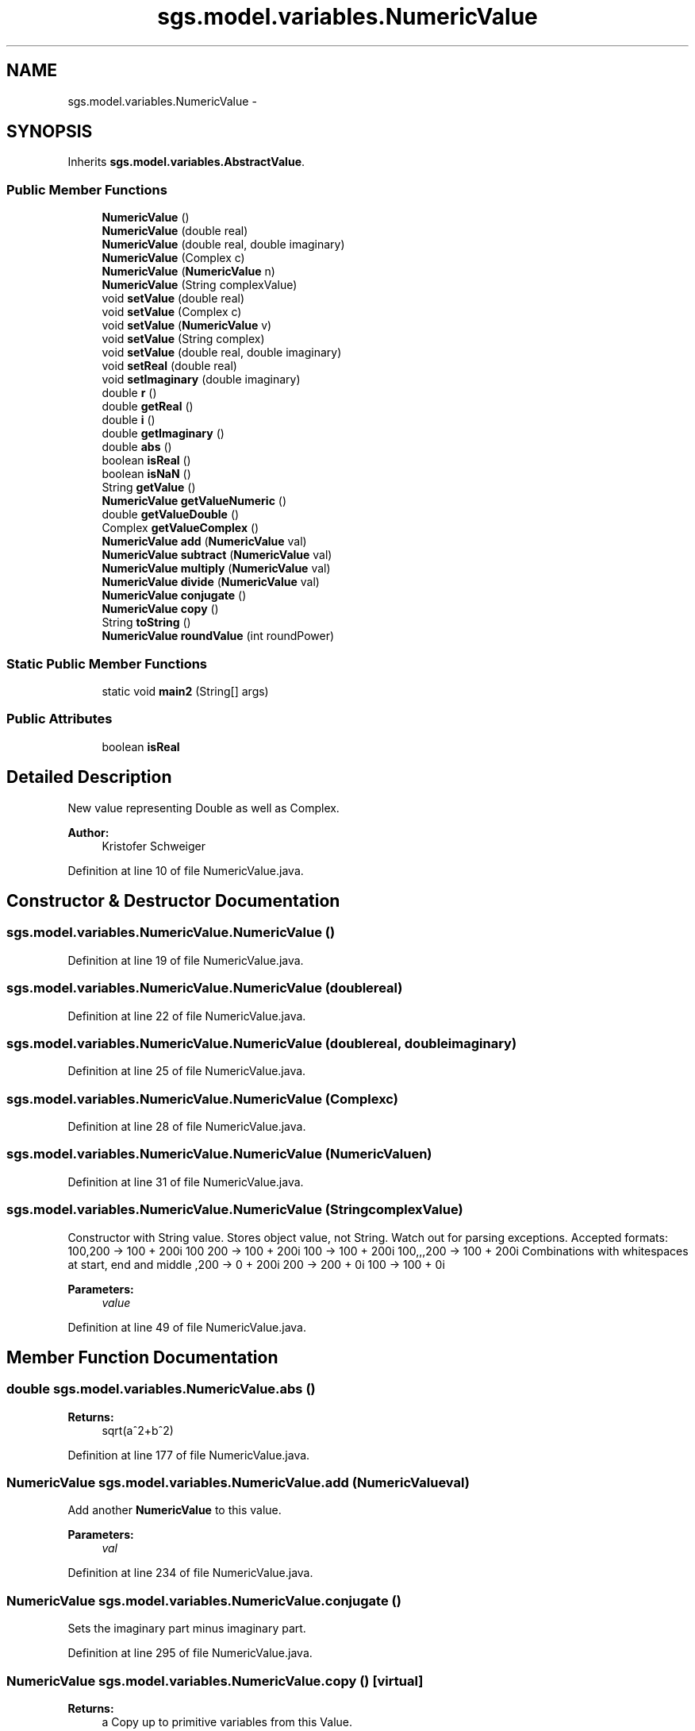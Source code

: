.TH "sgs.model.variables.NumericValue" 3 "Wed Oct 28 2015" "Version 0.92" "RAPSim" \" -*- nroff -*-
.ad l
.nh
.SH NAME
sgs.model.variables.NumericValue \- 
.SH SYNOPSIS
.br
.PP
.PP
Inherits \fBsgs\&.model\&.variables\&.AbstractValue\fP\&.
.SS "Public Member Functions"

.in +1c
.ti -1c
.RI "\fBNumericValue\fP ()"
.br
.ti -1c
.RI "\fBNumericValue\fP (double real)"
.br
.ti -1c
.RI "\fBNumericValue\fP (double real, double imaginary)"
.br
.ti -1c
.RI "\fBNumericValue\fP (Complex c)"
.br
.ti -1c
.RI "\fBNumericValue\fP (\fBNumericValue\fP n)"
.br
.ti -1c
.RI "\fBNumericValue\fP (String complexValue)"
.br
.ti -1c
.RI "void \fBsetValue\fP (double real)"
.br
.ti -1c
.RI "void \fBsetValue\fP (Complex c)"
.br
.ti -1c
.RI "void \fBsetValue\fP (\fBNumericValue\fP v)"
.br
.ti -1c
.RI "void \fBsetValue\fP (String complex)"
.br
.ti -1c
.RI "void \fBsetValue\fP (double real, double imaginary)"
.br
.ti -1c
.RI "void \fBsetReal\fP (double real)"
.br
.ti -1c
.RI "void \fBsetImaginary\fP (double imaginary)"
.br
.ti -1c
.RI "double \fBr\fP ()"
.br
.ti -1c
.RI "double \fBgetReal\fP ()"
.br
.ti -1c
.RI "double \fBi\fP ()"
.br
.ti -1c
.RI "double \fBgetImaginary\fP ()"
.br
.ti -1c
.RI "double \fBabs\fP ()"
.br
.ti -1c
.RI "boolean \fBisReal\fP ()"
.br
.ti -1c
.RI "boolean \fBisNaN\fP ()"
.br
.ti -1c
.RI "String \fBgetValue\fP ()"
.br
.ti -1c
.RI "\fBNumericValue\fP \fBgetValueNumeric\fP ()"
.br
.ti -1c
.RI "double \fBgetValueDouble\fP ()"
.br
.ti -1c
.RI "Complex \fBgetValueComplex\fP ()"
.br
.ti -1c
.RI "\fBNumericValue\fP \fBadd\fP (\fBNumericValue\fP val)"
.br
.ti -1c
.RI "\fBNumericValue\fP \fBsubtract\fP (\fBNumericValue\fP val)"
.br
.ti -1c
.RI "\fBNumericValue\fP \fBmultiply\fP (\fBNumericValue\fP val)"
.br
.ti -1c
.RI "\fBNumericValue\fP \fBdivide\fP (\fBNumericValue\fP val)"
.br
.ti -1c
.RI "\fBNumericValue\fP \fBconjugate\fP ()"
.br
.ti -1c
.RI "\fBNumericValue\fP \fBcopy\fP ()"
.br
.ti -1c
.RI "String \fBtoString\fP ()"
.br
.ti -1c
.RI "\fBNumericValue\fP \fBroundValue\fP (int roundPower)"
.br
.in -1c
.SS "Static Public Member Functions"

.in +1c
.ti -1c
.RI "static void \fBmain2\fP (String[] args)"
.br
.in -1c
.SS "Public Attributes"

.in +1c
.ti -1c
.RI "boolean \fBisReal\fP"
.br
.in -1c
.SH "Detailed Description"
.PP 
New value representing Double as well as Complex\&.
.PP
\fBAuthor:\fP
.RS 4
Kristofer Schweiger 
.RE
.PP

.PP
Definition at line 10 of file NumericValue\&.java\&.
.SH "Constructor & Destructor Documentation"
.PP 
.SS "sgs\&.model\&.variables\&.NumericValue\&.NumericValue ()"

.PP
Definition at line 19 of file NumericValue\&.java\&.
.SS "sgs\&.model\&.variables\&.NumericValue\&.NumericValue (doublereal)"

.PP
Definition at line 22 of file NumericValue\&.java\&.
.SS "sgs\&.model\&.variables\&.NumericValue\&.NumericValue (doublereal, doubleimaginary)"

.PP
Definition at line 25 of file NumericValue\&.java\&.
.SS "sgs\&.model\&.variables\&.NumericValue\&.NumericValue (Complexc)"

.PP
Definition at line 28 of file NumericValue\&.java\&.
.SS "sgs\&.model\&.variables\&.NumericValue\&.NumericValue (\fBNumericValue\fPn)"

.PP
Definition at line 31 of file NumericValue\&.java\&.
.SS "sgs\&.model\&.variables\&.NumericValue\&.NumericValue (StringcomplexValue)"
Constructor with String value\&. Stores object value, not String\&. Watch out for parsing exceptions\&. Accepted formats: 100,200 -> 100 + 200i 100 200 -> 100 + 200i 100 -> 100 + 200i 100,,,200 -> 100 + 200i Combinations with whitespaces at start, end and middle ,200 -> 0 + 200i  200 -> 200 + 0i 100 -> 100 + 0i
.PP
\fBParameters:\fP
.RS 4
\fIvalue\fP 
.RE
.PP

.PP
Definition at line 49 of file NumericValue\&.java\&.
.SH "Member Function Documentation"
.PP 
.SS "double sgs\&.model\&.variables\&.NumericValue\&.abs ()"

.PP
\fBReturns:\fP
.RS 4
sqrt(a^2+b^2) 
.RE
.PP

.PP
Definition at line 177 of file NumericValue\&.java\&.
.SS "\fBNumericValue\fP sgs\&.model\&.variables\&.NumericValue\&.add (\fBNumericValue\fPval)"
Add another \fBNumericValue\fP to this value\&. 
.PP
\fBParameters:\fP
.RS 4
\fIval\fP 
.RE
.PP

.PP
Definition at line 234 of file NumericValue\&.java\&.
.SS "\fBNumericValue\fP sgs\&.model\&.variables\&.NumericValue\&.conjugate ()"
Sets the imaginary part minus imaginary part\&. 
.PP
Definition at line 295 of file NumericValue\&.java\&.
.SS "\fBNumericValue\fP sgs\&.model\&.variables\&.NumericValue\&.copy ()\fC [virtual]\fP"

.PP
\fBReturns:\fP
.RS 4
a Copy up to primitive variables from this Value\&. 
.RE
.PP

.PP
Implements \fBsgs\&.model\&.variables\&.AbstractValue\fP\&.
.PP
Definition at line 303 of file NumericValue\&.java\&.
.SS "\fBNumericValue\fP sgs\&.model\&.variables\&.NumericValue\&.divide (\fBNumericValue\fPval)"
Divide by another \fBNumericValue\fP\&. 
.PP
\fBParameters:\fP
.RS 4
\fIval\fP 
.RE
.PP

.PP
Definition at line 274 of file NumericValue\&.java\&.
.SS "double sgs\&.model\&.variables\&.NumericValue\&.getImaginary ()"

.PP
Definition at line 172 of file NumericValue\&.java\&.
.SS "double sgs\&.model\&.variables\&.NumericValue\&.getReal ()"

.PP
Definition at line 165 of file NumericValue\&.java\&.
.SS "String sgs\&.model\&.variables\&.NumericValue\&.getValue ()\fC [virtual]\fP"

.PP
\fBParameters:\fP
.RS 4
\fIvalue\fP - a object the specific value class\&. Should be of correct type\&. 
.RE
.PP
\fBReturns:\fP
.RS 4
a string representation of the value 
.RE
.PP

.PP
Implements \fBsgs\&.model\&.variables\&.AbstractValue\fP\&.
.PP
Definition at line 203 of file NumericValue\&.java\&.
.SS "Complex sgs\&.model\&.variables\&.NumericValue\&.getValueComplex ()\fC [virtual]\fP"

.PP
\fBReturns:\fP
.RS 4
a complex representation of the value, zero for non numeric values 
.RE
.PP

.PP
Implements \fBsgs\&.model\&.variables\&.AbstractValue\fP\&.
.PP
Definition at line 226 of file NumericValue\&.java\&.
.SS "double sgs\&.model\&.variables\&.NumericValue\&.getValueDouble ()\fC [virtual]\fP"

.PP
\fBReturns:\fP
.RS 4
the absolute value from the complex object 
.RE
.PP

.PP
Implements \fBsgs\&.model\&.variables\&.AbstractValue\fP\&.
.PP
Definition at line 219 of file NumericValue\&.java\&.
.SS "\fBNumericValue\fP sgs\&.model\&.variables\&.NumericValue\&.getValueNumeric ()\fC [virtual]\fP"

.PP
\fBReturns:\fP
.RS 4
a value object, handle with care 
.PP
a \fBNumericValue\fP object or null 
.RE
.PP

.PP
Implements \fBsgs\&.model\&.variables\&.AbstractValue\fP\&.
.PP
Definition at line 214 of file NumericValue\&.java\&.
.SS "double sgs\&.model\&.variables\&.NumericValue\&.i ()"

.PP
\fBReturns:\fP
.RS 4
imaginary part of value 
.RE
.PP

.PP
Definition at line 169 of file NumericValue\&.java\&.
.SS "boolean sgs\&.model\&.variables\&.NumericValue\&.isNaN ()"

.PP
\fBReturns:\fP
.RS 4
true if real part and imaginary part are NaN 
.RE
.PP

.PP
Definition at line 188 of file NumericValue\&.java\&.
.SS "boolean sgs\&.model\&.variables\&.NumericValue\&.isReal ()"

.PP
\fBReturns:\fP
.RS 4
true if it has real value only 
.RE
.PP

.PP
Definition at line 184 of file NumericValue\&.java\&.
.SS "static void sgs\&.model\&.variables\&.NumericValue\&.main2 (String[]args)\fC [static]\fP"
Testing 
.PP
Definition at line 326 of file NumericValue\&.java\&.
.SS "\fBNumericValue\fP sgs\&.model\&.variables\&.NumericValue\&.multiply (\fBNumericValue\fPval)"
Multiply by another \fBNumericValue\fP\&. 
.PP
\fBParameters:\fP
.RS 4
\fIval\fP 
.RE
.PP

.PP
Definition at line 259 of file NumericValue\&.java\&.
.SS "double sgs\&.model\&.variables\&.NumericValue\&.r ()"

.PP
\fBReturns:\fP
.RS 4
Real part of value 
.RE
.PP

.PP
Definition at line 162 of file NumericValue\&.java\&.
.SS "\fBNumericValue\fP sgs\&.model\&.variables\&.NumericValue\&.roundValue (introundPower)"

.PP
Definition at line 317 of file NumericValue\&.java\&.
.SS "void sgs\&.model\&.variables\&.NumericValue\&.setImaginary (doubleimaginary)"

.PP
Definition at line 114 of file NumericValue\&.java\&.
.SS "void sgs\&.model\&.variables\&.NumericValue\&.setReal (doublereal)"

.PP
Definition at line 110 of file NumericValue\&.java\&.
.SS "void sgs\&.model\&.variables\&.NumericValue\&.setValue (doubled)\fC [virtual]\fP"

.PP
\fBParameters:\fP
.RS 4
\fId\fP - a double value\&. May not be fully compatible with every value class\&. 
.RE
.PP

.PP
Implements \fBsgs\&.model\&.variables\&.AbstractValue\fP\&.
.PP
Definition at line 54 of file NumericValue\&.java\&.
.SS "void sgs\&.model\&.variables\&.NumericValue\&.setValue (Complexcomplex)\fC [virtual]\fP"

.PP
\fBParameters:\fP
.RS 4
\fIcomplex\fP - a Complex value\&. May not be fully compatible with every value class\&. 
.RE
.PP

.PP
Implements \fBsgs\&.model\&.variables\&.AbstractValue\fP\&.
.PP
Definition at line 59 of file NumericValue\&.java\&.
.SS "void sgs\&.model\&.variables\&.NumericValue\&.setValue (\fBNumericValue\fPnumericValue)\fC [virtual]\fP"

.PP
\fBParameters:\fP
.RS 4
\fInumericValue\fP - {real,imaginary}\&. May not be fully compatible with every value class\&. 
.RE
.PP

.PP
Implements \fBsgs\&.model\&.variables\&.AbstractValue\fP\&.
.PP
Definition at line 63 of file NumericValue\&.java\&.
.SS "void sgs\&.model\&.variables\&.NumericValue\&.setValue (Stringvalue)\fC [virtual]\fP"

.PP
\fBParameters:\fP
.RS 4
\fIvalue\fP - a String representation of the specific value class\&. Should be parsable\&. 
.RE
.PP

.PP
Implements \fBsgs\&.model\&.variables\&.AbstractValue\fP\&.
.PP
Definition at line 68 of file NumericValue\&.java\&.
.SS "void sgs\&.model\&.variables\&.NumericValue\&.setValue (doublereal, doubleimaginary)"

.PP
Definition at line 104 of file NumericValue\&.java\&.
.SS "\fBNumericValue\fP sgs\&.model\&.variables\&.NumericValue\&.subtract (\fBNumericValue\fPval)"
Subtract another \fBNumericValue\fP from this value\&. 
.PP
\fBParameters:\fP
.RS 4
\fIval\fP 
.RE
.PP
\fBReturns:\fP
.RS 4
this 
.RE
.PP

.PP
Definition at line 247 of file NumericValue\&.java\&.
.SS "String sgs\&.model\&.variables\&.NumericValue\&.toString ()"

.PP
Definition at line 308 of file NumericValue\&.java\&.
.SH "Member Data Documentation"
.PP 
.SS "boolean sgs\&.model\&.variables\&.NumericValue\&.isReal"
True if using only real value 
.PP
Definition at line 16 of file NumericValue\&.java\&.

.SH "Author"
.PP 
Generated automatically by Doxygen for RAPSim from the source code\&.
